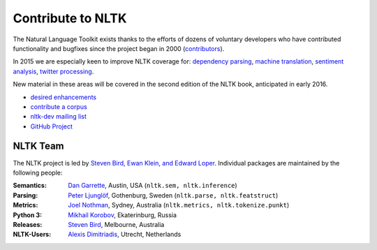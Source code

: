 Contribute to NLTK
==================

The Natural Language Toolkit exists thanks to the efforts of dozens
of voluntary developers who have contributed functionality and
bugfixes since the project began in 2000 (`contributors <https://github.com/nltk/nltk#contributing>`_).

In 2015 we are especially keen to improve NLTK coverage for:
`dependency parsing <https://github.com/nltk/nltk/wiki/Dependency-Parsing>`_,
`machine translation <https://github.com/nltk/nltk/wiki/Machine-Translation>`_,
`sentiment analysis <https://github.com/nltk/nltk/wiki/Sentiment-Analysis>`_,
`twitter processing <https://github.com/nltk/nltk/wiki/Twitter-Processing>`_.

New material in these areas will be covered in the second edition of
the NLTK book, anticipated in early 2016.

* `desired enhancements <https://github.com/nltk/nltk/issues?labels=enhancement&page=1&state=open>`_
* `contribute a corpus <https://github.com/nltk/nltk/wiki/Adding-a-Corpus>`_
* `nltk-dev mailing list <http://groups.google.com/group/nltk-dev>`_
* `GitHub Project <https://github.com/nltk/nltk>`_

NLTK Team
---------

The NLTK project is led by `Steven Bird, Ewan Klein, and Edward Loper <mailto:stevenbird1@gmail.com,ewan.klein@gmail.com,edloper@gmail.com>`_.
Individual packages are maintained by the following people:

:Semantics: `Dan Garrette <http://www.cs.utexas.edu/~dhg/>`_, Austin, USA (``nltk.sem, nltk.inference``)
:Parsing: `Peter Ljunglöf <http://www.cse.chalmers.se/~peb/>`_, Gothenburg, Sweden (``nltk.parse, nltk.featstruct``)
:Metrics: `Joel Nothman <http://joelnothman.com/>`_, Sydney, Australia (``nltk.metrics, nltk.tokenize.punkt``)
:Python 3: `Mikhail Korobov <http://kmike.ru/>`_, Ekaterinburg, Russia
:Releases: `Steven Bird <http://estive.net>`_, Melbourne, Australia
:NLTK-Users: `Alexis Dimitriadis <A.Dimitriadis@uu.nl>`_, Utrecht, Netherlands





